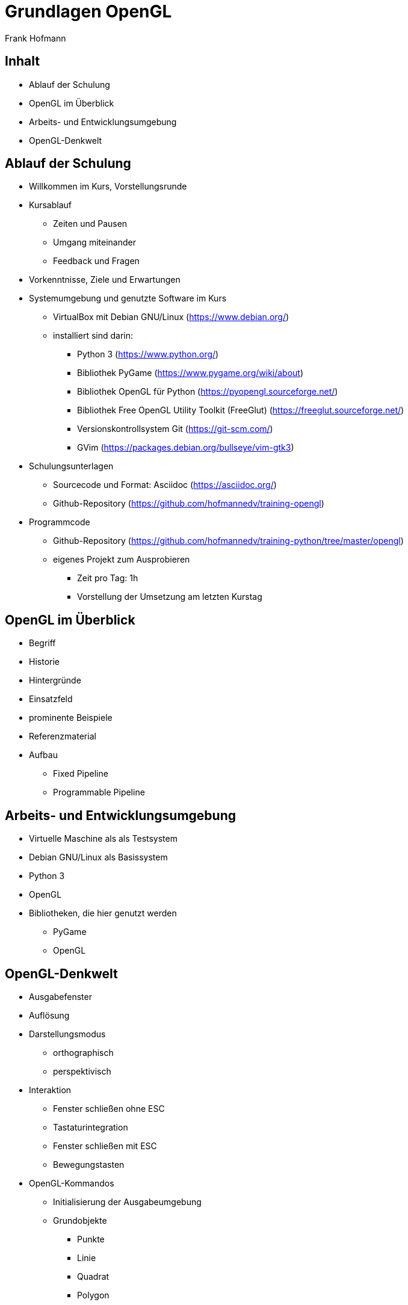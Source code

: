Grundlagen OpenGL
=================
:author: Frank Hofmann
:backend: slidy
:max-width: 94%
:icons:

== Inhalt ==

* Ablauf der Schulung
* OpenGL im Überblick
* Arbeits- und Entwicklungsumgebung
* OpenGL-Denkwelt

== Ablauf der Schulung ==

* Willkommen im Kurs, Vorstellungsrunde

* Kursablauf
** Zeiten und Pausen
** Umgang miteinander
** Feedback und Fragen

* Vorkenntnisse, Ziele und Erwartungen

* Systemumgebung und genutzte Software im Kurs
** VirtualBox mit Debian GNU/Linux (https://www.debian.org/)
** installiert sind darin: 
*** Python 3 (https://www.python.org/)
*** Bibliothek PyGame (https://www.pygame.org/wiki/about)
*** Bibliothek OpenGL für Python (https://pyopengl.sourceforge.net/)
*** Bibliothek Free OpenGL Utility Toolkit (FreeGlut) (https://freeglut.sourceforge.net/)
*** Versionskontrollsystem Git (https://git-scm.com/)
*** GVim (https://packages.debian.org/bullseye/vim-gtk3)

* Schulungsunterlagen
** Sourcecode und Format: Asciidoc (https://asciidoc.org/)
** Github-Repository (https://github.com/hofmannedv/training-opengl)

* Programmcode
** Github-Repository (https://github.com/hofmannedv/training-python/tree/master/opengl)
** eigenes Projekt zum Ausprobieren
*** Zeit pro Tag: 1h
*** Vorstellung der Umsetzung am letzten Kurstag

== OpenGL im Überblick ==

* Begriff
* Historie
* Hintergründe
* Einsatzfeld
* prominente Beispiele
* Referenzmaterial
* Aufbau
** Fixed Pipeline
** Programmable Pipeline

== Arbeits- und Entwicklungsumgebung ==

* Virtuelle Maschine als als Testsystem
* Debian GNU/Linux als Basissystem
* Python 3
* OpenGL
* Bibliotheken, die hier genutzt werden
** PyGame
** OpenGL

== OpenGL-Denkwelt ==

* Ausgabefenster
* Auflösung
* Darstellungsmodus
** orthographisch
** perspektivisch
* Interaktion
** Fenster schließen ohne ESC
** Tastaturintegration
** Fenster schließen mit ESC
** Bewegungstasten
* OpenGL-Kommandos
** Initialisierung der Ausgabeumgebung
** Grundobjekte
*** Punkte
*** Linie
*** Quadrat
*** Polygon
*** Dreiecke
